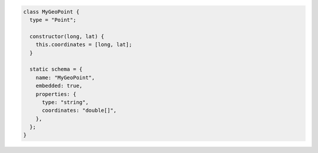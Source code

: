 .. code-block:: javascript

   class MyGeoPoint {
     type = "Point";

     constructor(long, lat) {
       this.coordinates = [long, lat];
     }

     static schema = {
       name: "MyGeoPoint",
       embedded: true,
       properties: {
         type: "string",
         coordinates: "double[]",
       },
     };
   }
